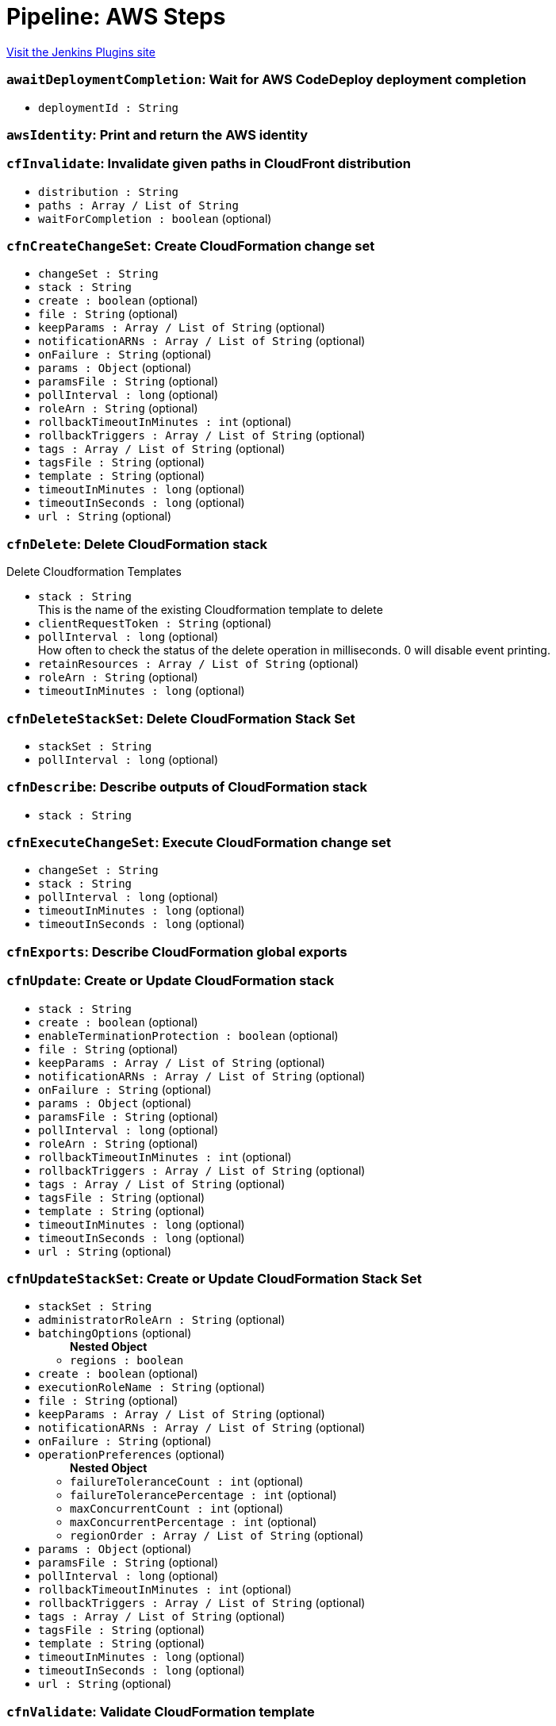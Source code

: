 = Pipeline: AWS Steps
:page-layout: pipelinesteps

:notitle:
:description:
:author:
:email: jenkinsci-users@googlegroups.com
:sectanchors:
:toc: left
:compat-mode!:


++++
<a href="https://plugins.jenkins.io/pipeline-aws">Visit the Jenkins Plugins site</a>
++++


=== `awaitDeploymentCompletion`: Wait for AWS CodeDeploy deployment completion
++++
<ul><li><code>deploymentId : String</code>
</li>
</ul>


++++
=== `awsIdentity`: Print and return the AWS identity
++++
<ul></ul>


++++
=== `cfInvalidate`: Invalidate given paths in CloudFront distribution
++++
<ul><li><code>distribution : String</code>
</li>
<li><code>paths : Array / List of String</code>
<ul></ul></li>
<li><code>waitForCompletion : boolean</code> (optional)
</li>
</ul>


++++
=== `cfnCreateChangeSet`: Create CloudFormation change set
++++
<ul><li><code>changeSet : String</code>
</li>
<li><code>stack : String</code>
</li>
<li><code>create : boolean</code> (optional)
</li>
<li><code>file : String</code> (optional)
</li>
<li><code>keepParams : Array / List of String</code> (optional)
<ul></ul></li>
<li><code>notificationARNs : Array / List of String</code> (optional)
<ul></ul></li>
<li><code>onFailure : String</code> (optional)
</li>
<li><code>params : <code>Object</code></code> (optional)
</li>
<li><code>paramsFile : String</code> (optional)
</li>
<li><code>pollInterval : long</code> (optional)
</li>
<li><code>roleArn : String</code> (optional)
</li>
<li><code>rollbackTimeoutInMinutes : int</code> (optional)
</li>
<li><code>rollbackTriggers : Array / List of String</code> (optional)
<ul></ul></li>
<li><code>tags : Array / List of String</code> (optional)
<ul></ul></li>
<li><code>tagsFile : String</code> (optional)
</li>
<li><code>template : String</code> (optional)
</li>
<li><code>timeoutInMinutes : long</code> (optional)
</li>
<li><code>timeoutInSeconds : long</code> (optional)
</li>
<li><code>url : String</code> (optional)
</li>
</ul>


++++
=== `cfnDelete`: Delete CloudFormation stack
++++
<div><div>
 <p>Delete Cloudformation Templates</p>
</div></div>
<ul><li><code>stack : String</code>
<div><div>
 This is the name of the existing Cloudformation template to delete
</div></div>

</li>
<li><code>clientRequestToken : String</code> (optional)
</li>
<li><code>pollInterval : long</code> (optional)
<div><div>
 How often to check the status of the delete operation in milliseconds. 0 will disable event printing.
</div></div>

</li>
<li><code>retainResources : Array / List of String</code> (optional)
<ul></ul></li>
<li><code>roleArn : String</code> (optional)
</li>
<li><code>timeoutInMinutes : long</code> (optional)
</li>
</ul>


++++
=== `cfnDeleteStackSet`: Delete CloudFormation Stack Set
++++
<ul><li><code>stackSet : String</code>
</li>
<li><code>pollInterval : long</code> (optional)
</li>
</ul>


++++
=== `cfnDescribe`: Describe outputs of CloudFormation stack
++++
<ul><li><code>stack : String</code>
</li>
</ul>


++++
=== `cfnExecuteChangeSet`: Execute CloudFormation change set
++++
<ul><li><code>changeSet : String</code>
</li>
<li><code>stack : String</code>
</li>
<li><code>pollInterval : long</code> (optional)
</li>
<li><code>timeoutInMinutes : long</code> (optional)
</li>
<li><code>timeoutInSeconds : long</code> (optional)
</li>
</ul>


++++
=== `cfnExports`: Describe CloudFormation global exports
++++
<ul></ul>


++++
=== `cfnUpdate`: Create or Update CloudFormation stack
++++
<ul><li><code>stack : String</code>
</li>
<li><code>create : boolean</code> (optional)
</li>
<li><code>enableTerminationProtection : boolean</code> (optional)
</li>
<li><code>file : String</code> (optional)
</li>
<li><code>keepParams : Array / List of String</code> (optional)
<ul></ul></li>
<li><code>notificationARNs : Array / List of String</code> (optional)
<ul></ul></li>
<li><code>onFailure : String</code> (optional)
</li>
<li><code>params : <code>Object</code></code> (optional)
</li>
<li><code>paramsFile : String</code> (optional)
</li>
<li><code>pollInterval : long</code> (optional)
</li>
<li><code>roleArn : String</code> (optional)
</li>
<li><code>rollbackTimeoutInMinutes : int</code> (optional)
</li>
<li><code>rollbackTriggers : Array / List of String</code> (optional)
<ul></ul></li>
<li><code>tags : Array / List of String</code> (optional)
<ul></ul></li>
<li><code>tagsFile : String</code> (optional)
</li>
<li><code>template : String</code> (optional)
</li>
<li><code>timeoutInMinutes : long</code> (optional)
</li>
<li><code>timeoutInSeconds : long</code> (optional)
</li>
<li><code>url : String</code> (optional)
</li>
</ul>


++++
=== `cfnUpdateStackSet`: Create or Update CloudFormation Stack Set
++++
<ul><li><code>stackSet : String</code>
</li>
<li><code>administratorRoleArn : String</code> (optional)
</li>
<li><code>batchingOptions</code> (optional)
<ul><b>Nested Object</b>
<li><code>regions : boolean</code>
</li>
</ul></li>
<li><code>create : boolean</code> (optional)
</li>
<li><code>executionRoleName : String</code> (optional)
</li>
<li><code>file : String</code> (optional)
</li>
<li><code>keepParams : Array / List of String</code> (optional)
<ul></ul></li>
<li><code>notificationARNs : Array / List of String</code> (optional)
<ul></ul></li>
<li><code>onFailure : String</code> (optional)
</li>
<li><code>operationPreferences</code> (optional)
<ul><b>Nested Object</b>
<li><code>failureToleranceCount : int</code> (optional)
</li>
<li><code>failureTolerancePercentage : int</code> (optional)
</li>
<li><code>maxConcurrentCount : int</code> (optional)
</li>
<li><code>maxConcurrentPercentage : int</code> (optional)
</li>
<li><code>regionOrder : Array / List of String</code> (optional)
<ul></ul></li>
</ul></li>
<li><code>params : <code>Object</code></code> (optional)
</li>
<li><code>paramsFile : String</code> (optional)
</li>
<li><code>pollInterval : long</code> (optional)
</li>
<li><code>rollbackTimeoutInMinutes : int</code> (optional)
</li>
<li><code>rollbackTriggers : Array / List of String</code> (optional)
<ul></ul></li>
<li><code>tags : Array / List of String</code> (optional)
<ul></ul></li>
<li><code>tagsFile : String</code> (optional)
</li>
<li><code>template : String</code> (optional)
</li>
<li><code>timeoutInMinutes : long</code> (optional)
</li>
<li><code>timeoutInSeconds : long</code> (optional)
</li>
<li><code>url : String</code> (optional)
</li>
</ul>


++++
=== `cfnValidate`: Validate CloudFormation template
++++
<ul><li><code>file : String</code> (optional)
</li>
<li><code>url : String</code> (optional)
</li>
</ul>


++++
=== `createDeployment`: Deploys an application revision through the specified deployment group (AWS CodeDeploy).
++++
<ul><li><code>applicationName : String</code> (optional)
</li>
<li><code>deploymentConfigName : String</code> (optional)
</li>
<li><code>deploymentGroupName : String</code> (optional)
</li>
<li><code>description : String</code> (optional)
</li>
<li><code>fileExistsBehavior : String</code> (optional)
</li>
<li><code>gitHubCommitId : String</code> (optional)
</li>
<li><code>gitHubRepository : String</code> (optional)
</li>
<li><code>ignoreApplicationStopFailures : boolean</code> (optional)
</li>
<li><code>s3Bucket : String</code> (optional)
</li>
<li><code>s3BundleType : String</code> (optional)
</li>
<li><code>s3Key : String</code> (optional)
</li>
<li><code>waitForCompletion : boolean</code> (optional)
</li>
</ul>


++++
=== `deployAPI`: Deploy the given API Gateway API
++++
<ul><li><code>api : String</code>
</li>
<li><code>stage : String</code>
</li>
<li><code>description : String</code> (optional)
</li>
<li><code>variables : Array / List of String</code> (optional)
<ul></ul></li>
</ul>


++++
=== `ebCreateApplication`: Creates a new Elastic Beanstalk application
++++
<ul><li><code>applicationName : String</code>
</li>
<li><code>description : String</code> (optional)
</li>
</ul>


++++
=== `ebCreateApplicationVersion`: Creates a new version for an elastic beanstalk application
++++
<ul><li><code>applicationName : String</code>
</li>
<li><code>versionLabel : String</code>
</li>
<li><code>s3Bucket : String</code>
</li>
<li><code>s3Key : String</code>
</li>
<li><code>description : String</code> (optional)
</li>
</ul>


++++
=== `ebCreateConfigurationTemplate`: Creates a new configuration template for an elastic beanstalk application
++++
<ul><li><code>applicationName : String</code>
</li>
<li><code>templateName : String</code>
</li>
<li><code>description : String</code> (optional)
</li>
<li><code>environmentId : String</code> (optional)
</li>
<li><code>solutionStackName : String</code> (optional)
</li>
<li><code>sourceConfigurationApplication : String</code> (optional)
</li>
<li><code>sourceConfigurationTemplate : String</code> (optional)
</li>
</ul>


++++
=== `ebCreateEnvironment`: Creates a new Elastic Beanstalk environment
++++
<ul><li><code>applicationName : String</code>
</li>
<li><code>environmentName : String</code>
</li>
<li><code>description : String</code> (optional)
</li>
<li><code>solutionStackName : String</code> (optional)
</li>
<li><code>templateName : String</code> (optional)
</li>
<li><code>updateOnExisting : boolean</code> (optional)
</li>
<li><code>versionLabel : String</code> (optional)
</li>
</ul>


++++
=== `ebSwapEnvironmentCNAMEs`: Swaps the CNAMEs of two elastic beanstalk environments.
++++
<ul><li><code>destinationEnvironmentCNAME : String</code> (optional)
</li>
<li><code>destinationEnvironmentId : String</code> (optional)
</li>
<li><code>destinationEnvironmentName : String</code> (optional)
</li>
<li><code>sourceEnvironmentCNAME : String</code> (optional)
</li>
<li><code>sourceEnvironmentId : String</code> (optional)
</li>
<li><code>sourceEnvironmentName : String</code> (optional)
</li>
</ul>


++++
=== `ebWaitOnEnvironmentHealth`: Waits until the specified environment application becomes available
++++
<ul><li><code>applicationName : String</code>
</li>
<li><code>environmentName : String</code>
</li>
<li><code>health : String</code> (optional)
</li>
<li><code>stabilityThreshold : int</code> (optional)
</li>
</ul>


++++
=== `ebWaitOnEnvironmentStatus`: Waits until the specified environment becomes available
++++
<ul><li><code>applicationName : String</code>
</li>
<li><code>environmentName : String</code>
</li>
<li><code>status : String</code> (optional)
</li>
</ul>


++++
=== `ec2ShareAmi`: Share an AMI with other accounts
++++
<ul><li><code>accountIds : Array / List of String</code> (optional)
<ul></ul></li>
<li><code>amiId : String</code> (optional)
</li>
</ul>


++++
=== `ecrDeleteImage`: Delete ecr images
++++
<ul><li><code>imageIds</code> (optional)
<ul><b>Array / List of Nested Object</b>
<li><code>imageDigest : String</code> (optional)
</li>
<li><code>imageTag : String</code> (optional)
</li>
</ul></li>
<li><code>registryId : String</code> (optional)
</li>
<li><code>repositoryName : String</code> (optional)
</li>
</ul>


++++
=== `ecrListImages`: List ECR Images
++++
<ul><li><code>filter</code> (optional)
<ul><b>Nested Object</b>
<li><code>tagStatus : String</code> (optional)
</li>
</ul></li>
<li><code>registryId : String</code> (optional)
</li>
<li><code>repositoryName : String</code> (optional)
</li>
</ul>


++++
=== `ecrLogin`: Create and return the ECR login string
++++
<ul><li><code>email : boolean</code> (optional)
</li>
<li><code>registryIds : Array / List of String</code> (optional)
<ul></ul></li>
</ul>


++++
=== `ecrSetRepositoryPolicy`: Set ECR Repository Policy
++++
<ul><li><code>policyText : String</code> (optional)
</li>
<li><code>registryId : String</code> (optional)
</li>
<li><code>repositoryName : String</code> (optional)
</li>
</ul>


++++
=== `elbDeregisterInstance`: Deregisters the specified instances from the specified load balancer.
++++
<ul><li><code>targetGroupARN : String</code> (optional)
</li>
<li><code>instanceID : String</code> (optional)
</li>
<li><code>port : int</code> (optional)
</li>
</ul>


++++
=== `elbIsInstanceDeregistered`: Registers the specified instances from the specified load balancer.
++++
<ul><li><code>targetGroupARN : String</code> (optional)
</li>
<li><code>instanceID : String</code> (optional)
</li>
<li><code>port : int</code> (optional)
</li>
</ul>


++++
=== `elbIsInstanceRegistered`: Registers the specified instances from the specified load balancer.
++++
<ul><li><code>targetGroupARN : String</code> (optional)
</li>
<li><code>instanceID : String</code> (optional)
</li>
<li><code>port : int</code> (optional)
</li>
</ul>


++++
=== `elbRegisterInstance`: Registers the specified instances from the specified load balancer.
++++
<ul><li><code>targetGroupARN : String</code> (optional)
</li>
<li><code>instanceID : String</code> (optional)
</li>
<li><code>port : int</code> (optional)
</li>
</ul>


++++
=== `invokeLambda`: Invoke a given Lambda function
++++
<ul><li><code>functionName : String</code>
</li>
<li><code>payload : <code>Object</code></code> (optional)
</li>
<li><code>payloadAsString : String</code> (optional)
</li>
<li><code>returnValueAsString : boolean</code> (optional)
</li>
</ul>


++++
=== `lambdaVersionCleanup`: Cleanup old lambda versions
++++
<ul><li><code>daysAgo : int</code>
</li>
<li><code>functionName : String</code> (optional)
</li>
<li><code>stackName : String</code> (optional)
</li>
</ul>


++++
=== `listAWSAccounts`: List all AWS accounts of the organization
++++
<ul><li><code>parent : String</code> (optional)
</li>
</ul>


++++
=== `s3Copy`: Copy file between S3 buckets
++++
<div><div>
 <p>Copy file between S3 buckets.</p>
</div></div>
<ul><li><code>fromBucket : String</code>
<div><div>
 This is the bucket of the existing file.
</div></div>

</li>
<li><code>fromPath : String</code>
<div><div>
 This is the file path in the source bucket. <i>Do not begin with a leading "/".</i>
</div></div>

</li>
<li><code>toBucket : String</code>
<div><div>
 This is the bucket of the new file.
</div></div>

</li>
<li><code>toPath : String</code>
<div><div>
 This is the file path in the destination bucket. <i>Do not begin with a leading "/".</i>
</div></div>

</li>
<li><code>pathStyleAccessEnabled : boolean</code> (optional)
<div><div>
 Enabled/Disable Path-style Access for AWS S3.
</div></div>

</li>
<li><code>payloadSigningEnabled : boolean</code> (optional)
<div><div>
 Enabled/Disable Payload Signing for AWS S3.
</div></div>

</li>
<li><code>acl</code> (optional)
<div><div>
 <p>Canned ACL to add to the new file.</p>
 <ul>
  <li>Private : Specifies the owner is granted Full Control. No one else has access rights. This is the default access control policy for any new buckets or objects.</li>
  <li>PublicRead : Specifies the owner is granted Full Control and to the All Users group grantee is granted Read access.</li>
  <li>PublicReadWrite: Specifies the owner is granted Full Control and to the All Users group grantee is granted Read and Write access.</li>
  <li>AuthenticatedRead: Specifies the owner is granted Full Control and to the Authenticated Users group grantee is granted Read access.</li>
  <li>LogDeliveryWrite: Specifies the owner is granted Full Control and to the Log Delivery group grantee is granted Write access.</li>
  <li>BucketOwnerRead: Specifies the owner of the bucket, but not necessarily the same as the owner of the object, is granted Read access.</li>
  <li>BucketOwnerFullControl: Specifies the owner of the bucket, but not necessarily the same as the owner of the object, is granted Full Control.</li>
  <li>AwsExecRead: Specifies the owner is granted Full Control and Amazon EC2 is granted {@link Permission#Read} access to GET an Amazon Machine Image (AMI) bundle from Amazon S3.</li>
 </ul>
 <p></p>
</div></div>

<ul><li><b>Values:</b> <code>Private</code>, <code>PublicRead</code>, <code>PublicReadWrite</code>, <code>AuthenticatedRead</code>, <code>LogDeliveryWrite</code>, <code>BucketOwnerRead</code>, <code>BucketOwnerFullControl</code>, <code>AwsExecRead</code></li></ul></li>
<li><code>cacheControl : String</code> (optional)
<div><div>
 Cache control to add to the HTTP request. <i>Sample : "public,max-age=31536000"</i>
</div></div>

</li>
<li><code>contentDisposition : String</code> (optional)
</li>
<li><code>contentType : String</code> (optional)
</li>
<li><code>kmsId : String</code> (optional)
</li>
<li><code>metadatas : Array / List of String</code> (optional)
<div><div>
 Metadatas to add to the new file. Multiple metadatas must be separated with a ';' and name and value separated by a ':'. <i>Sample : "Content-Type:image/svg+xml;Another:AnotherValue"</i>
</div></div>

<ul></ul></li>
<li><code>sseAlgorithm : String</code> (optional)
<div><div>
 Server Side Encryption Algorithm to add to the new file. <i>Sample : "AES256"</i>
</div></div>

</li>
</ul>


++++
=== `s3Delete`: Delete file from S3
++++
<div><div>
 <p>Delete a file/folder from S3. If the path ends in a "/", then the path will be interpreted to be a folder, and all of its contents will be removed.</p>
</div></div>
<ul><li><code>bucket : String</code>
<div><div>
 This is the bucket to use.
</div></div>

</li>
<li><code>path : String</code>
<div><div>
 <p>This is the path inside the bucket to delete. If this ends in a "/", then the path will be interpreted to be a folder, and all of its contents will be removed.</p>
 <p><i>Do not begin with a leading "/".</i></p>
</div></div>

</li>
<li><code>pathStyleAccessEnabled : boolean</code> (optional)
<div><div>
 Enabled/Disable Path-style Access for AWS S3.
</div></div>

</li>
<li><code>payloadSigningEnabled : boolean</code> (optional)
<div><div>
 Enabled/Disable Payload Signing for AWS S3.
</div></div>

</li>
</ul>


++++
=== `s3DoesObjectExist`: Check if object exists in S3
++++
<div><div>
 <p>Check if object exists in S3 bucket.</p>
</div></div>
<ul><li><code>bucket : String</code>
<div><div>
 This is the bucket to use.
</div></div>

</li>
<li><code>path : String</code>
<div><div>
 This is the path inside the bucket to use. <i>Do not begin with a leading "/".</i>
</div></div>

</li>
<li><code>pathStyleAccessEnabled : boolean</code> (optional)
<div><div>
 Enabled/Disable Path-style Access for AWS S3.
</div></div>

</li>
<li><code>payloadSigningEnabled : boolean</code> (optional)
<div><div>
 Enabled/Disable Payload Signing for AWS S3.
</div></div>

</li>
</ul>


++++
=== `s3Download`: Copy file from S3
++++
<div><div>
 <p>Download a file/folder from S3 to the local workspace. Set optional parameter force to true to overwrite any existing files in workspace. If the path ends with a /, then the complete virtual directory will be downloaded.</p>
</div></div>
<ul><li><code>file : String</code>
<div><div>
 This is the local target file to download into.
</div></div>

</li>
<li><code>bucket : String</code>
<div><div>
 This is the bucket to use.
</div></div>

</li>
<li><code>pathStyleAccessEnabled : boolean</code> (optional)
<div><div>
 Enabled/Disable Path-style Access for AWS S3.
</div></div>

</li>
<li><code>payloadSigningEnabled : boolean</code> (optional)
<div><div>
 Enabled/Disable Payload Signing for AWS S3.
</div></div>

</li>
<li><code>force : boolean</code> (optional)
<div><div>
 Set this to true to overwrite local workspace files.
</div></div>

</li>
<li><code>path : String</code> (optional)
<div><div>
 This is the path inside the bucket to use. <i>Do not begin with a leading "/".</i>
</div></div>

</li>
</ul>


++++
=== `s3FindFiles`: Find files in S3
++++
<div><div>
 <p>Return a list of all of the files/folders in the bucket. If path is given, then it will be used as the root of the search. Results are returned <i>relative</i> to path; if path is not given, then the results will contain the full S3 path.</p>
 <p>The following all ultimately return one item referring to "path/to/my/file.ext"; however, by limiting the scope via path, the results are different.</p>
 <ul>
  <li>files = s3FindFiles bucket: "my-bucket", glob: "path/to/my/file.ext"<br>// files[0].name = "file.ext"<br>// files[0].path = "path/to/my/file.ext"</li>
  <li>files = s3FindFiles bucket: "my-bucket", path: "path/to/", glob: "my/file.ext"<br>// files[0].name = "file.ext"<br>// files[0].path = "my/file.ext"</li>
  <li>files = s3FindFiles bucket: "my-bucket", path: "path/to/my/", glob: "file.ext"<br>// files[0].name = "file.ext"<br>// files[0].path = "file.ext"</li>
 </ul>
 <p></p>
 <p>List every file in the bucket:</p>
 <ul>
  <li>s3FindFiles bucket: "my-bucket", glob: "**", onlyFiles: true</li>
 </ul>
 <p></p>
 <p>The return format is identical to that of the findFiles step. This will return an array of FileWrapper instances with the following properties:</p>
 <ul>
  <li>name: the filename portion of the path (for "path/to/my/file.ext", this would be "file.ext")</li>
  <li>path: the full path of the file, <i>relative</i> to the path specified (for path="path/to/", this property of the file "path/to/my/file.ext" would be "my/file.ext")</li>
  <li>directory: true if this is a directory; false otherwise</li>
  <li>length: the length of the file (this is always "0" for directories)</li>
  <li>lastModified: the last modification timestamp, in milliseconds since the Unix epoch (this is always "0" for directories)</li>
 </ul> When used in a string context, a FileWrapper object returns the value of its path. 
 <p></p>
</div></div>
<ul><li><code>bucket : String</code>
<div><div>
 This is the bucket to use.
</div></div>

</li>
<li><code>pathStyleAccessEnabled : boolean</code> (optional)
<div><div>
 Enabled/Disable Path-style Access for AWS S3.
</div></div>

</li>
<li><code>payloadSigningEnabled : boolean</code> (optional)
<div><div>
 Enabled/Disable Payload Signing for AWS S3.
</div></div>

</li>
<li><code>glob : String</code> (optional)
<div><div>
 <p>This is the glob to use to match files/folders. You may use a full file name/path (for example "path/to/file.ext"), but you may also use a glob (for example, "path/t*/file.*").</p>
 <p>If left blank, this will perform the equivalent function of "*".</p>
 <p>To list absolutely everything, use "**".</p>
</div></div>

</li>
<li><code>onlyFiles : boolean</code> (optional)
<div><div>
 Set this to true to only return actual files. Otherwise, by default, this will return both files and folders.
</div></div>

</li>
<li><code>path : String</code> (optional)
<div><div>
 This is the path inside the bucket to use as the root of the search. <i>Do not begin with a leading "/".</i>
</div></div>

</li>
</ul>


++++
=== `s3PresignURL`: Presign file in S3
++++
<ul><li><code>bucket : String</code>
</li>
<li><code>key : String</code>
</li>
<li><code>httpMethod : String</code>
</li>
<li><code>durationInSeconds : int</code>
</li>
<li><code>pathStyleAccessEnabled : boolean</code> (optional)
</li>
<li><code>payloadSigningEnabled : boolean</code> (optional)
</li>
</ul>


++++
=== `s3Upload`: Copy file to S3
++++
<div><div>
 <p>Upload a file/folder from the workspace to an S3 bucket. If the file parameter denotes a directory, then the complete directory (including all subfolders) will be uploaded. If text is provided, upload the text as the provided filename in the remote S3 bucket.</p>
</div></div>
<ul><li><code>bucket : String</code>
<div><div>
 This is the bucket to use.
</div></div>

</li>
<li><code>pathStyleAccessEnabled : boolean</code> (optional)
<div><div>
 Enabled/Disable Path-style Access for AWS S3.
</div></div>

</li>
<li><code>payloadSigningEnabled : boolean</code> (optional)
<div><div>
 Enabled/Disable Payload Signing for AWS S3.
</div></div>

</li>
<li><code>acl</code> (optional)
<div><div>
 <p>Canned ACL to add to the upload request.</p>
 <ul>
  <li>Private : Specifies the owner is granted Full Control. No one else has access rights. This is the default access control policy for any new buckets or objects.</li>
  <li>PublicRead : Specifies the owner is granted Full Control and to the All Users group grantee is granted Read access.</li>
  <li>PublicReadWrite: Specifies the owner is granted Full Control and to the All Users group grantee is granted Read and Write access.</li>
  <li>AuthenticatedRead: Specifies the owner is granted Full Control and to the Authenticated Users group grantee is granted Read access.</li>
  <li>LogDeliveryWrite: Specifies the owner is granted Full Control and to the Log Delivery group grantee is granted Write access.</li>
  <li>BucketOwnerRead: Specifies the owner of the bucket, but not necessarily the same as the owner of the object, is granted Read access.</li>
  <li>BucketOwnerFullControl: Specifies the owner of the bucket, but not necessarily the same as the owner of the object, is granted Full Control.</li>
  <li>AwsExecRead: Specifies the owner is granted Full Control and Amazon EC2 is granted {@link Permission#Read} access to GET an Amazon Machine Image (AMI) bundle from Amazon S3.</li>
 </ul>
 <p></p>
</div></div>

<ul><li><b>Values:</b> <code>Private</code>, <code>PublicRead</code>, <code>PublicReadWrite</code>, <code>AuthenticatedRead</code>, <code>LogDeliveryWrite</code>, <code>BucketOwnerRead</code>, <code>BucketOwnerFullControl</code>, <code>AwsExecRead</code></li></ul></li>
<li><code>cacheControl : String</code> (optional)
</li>
<li><code>contentDisposition : String</code> (optional)
</li>
<li><code>contentEncoding : String</code> (optional)
</li>
<li><code>contentType : String</code> (optional)
</li>
<li><code>excludePathPattern : String</code> (optional)
<div><div>
 This is the pattern to use to exclude files <i>Sample : "*.svg"</i>
</div></div>

</li>
<li><code>file : String</code> (optional)
<div><div>
 This is the local file to upload from the workspace.
</div></div>

</li>
<li><code>includePathPattern : String</code> (optional)
<div><div>
 This is the pattern to use to find files to push to S3 <i>Sample : "dist/**"</i>
</div></div>

</li>
<li><code>kmsId : String</code> (optional)
</li>
<li><code>metadatas : Array / List of String</code> (optional)
<div><div>
 Metadatas to add to push file. Multiple metadatas must be separated with a ';' and name and value separated by a ':'. <i>Sample : "Content-Type:image/svg+xml;Another:AnotherValue"</i>
</div></div>

<ul></ul></li>
<li><code>path : String</code> (optional)
<div><div>
 This is the path inside the bucket to use. <i>Do not begin with a leading "/".</i>
</div></div>

</li>
<li><code>redirectLocation : String</code> (optional)
</li>
<li><code>sseAlgorithm : String</code> (optional)
<div><div>
 Server Side Encryption Algorithm to add to push file. <i>Sample : "AES256"</i>
</div></div>

</li>
<li><code>tags : String</code> (optional)
<div><div>
 Tags to add to push file. Multiple tags must be separated with a ', ' and name and value separated by a ':'. <i>Sample : "[tag1:value1, tag2:value2]"</i>
</div></div>

</li>
<li><code>text : String</code> (optional)
<div><div>
 This is the text to be copied up to S3.
</div></div>

</li>
<li><code>verbose : boolean</code> (optional)
</li>
<li><code>workingDir : String</code> (optional)
<div><div>
 Working directories for s3Upload plugin <i>Sample : "dist"</i>
</div></div>

</li>
</ul>


++++
=== `setAccountAlias`: Set the AWS account alias
++++
<div><div>
 <p>The <code>setAccountAlias</code> step set the given name as AWS account alias.</p>
</div></div>
<ul><li><code>name : String</code>
<div><div>
 Name to use as account alias.
</div></div>

</li>
</ul>


++++
=== `snsPublish`: Publish notification to SNS
++++
<ul><li><code>topicArn : String</code>
</li>
<li><code>subject : String</code>
</li>
<li><code>message : String</code>
</li>
<li><code>messageAttributes</code> (optional)
<ul><li><b>Type:</b> <code>java.util.Map&lt;java.lang.String, java.lang.String&gt;</code></li>
</ul></li>
</ul>


++++
=== `updateIdP`: Update thirdparty Identity Provider
++++
<ul><li><code>name : String</code>
</li>
<li><code>metadata : String</code>
</li>
</ul>


++++
=== `updateTrustPolicy`: Update trust policy of IAM roles
++++
<ul><li><code>roleName : String</code>
</li>
<li><code>policyFile : String</code>
</li>
</ul>


++++
=== `withAWS`: set AWS settings for nested block
++++
<div><div>
 <p>The <code>withAWS</code> step provides authorization for the nested steps. You can provide region and profile information or let Jenkins assume a role in another or the same AWS account. You can mix all parameters in one <code>withAWS</code> block.</p>
</div></div>
<ul><li><code>credentials : String</code> (optional)
<div><div>
 Use standard Jenkins UsernamePassword credentials. Note: the username should be your Access Key ID, and the password should be the Secret Access Key.
</div></div>

</li>
<li><code>duration : int</code> (optional)
</li>
<li><code>endpointUrl : String</code> (optional)
<div><div>
 The AWS endpoint-url.
</div></div>

</li>
<li><code>externalId : String</code> (optional)
<div><div>
 (optional) The external ID.
</div></div>

</li>
<li><code>federatedUserId : String</code> (optional)
<div><div>
 (optional) The federated user ID. It generates a set of temporary credentials and allows you to push a federated user id into cloud trail for auditing.
</div></div>

</li>
<li><code>iamMfaToken : String</code> (optional)
</li>
<li><code>policy : String</code> (optional)
<div><div>
 (optional) An additional policy that is to be combined with the policy associated with the role.
</div></div>

</li>
<li><code>principalArn : String</code> (optional)
<div><div>
 Account principal ARN Note: Only use when pass a samlAssertion parameter
</div></div>

</li>
<li><code>profile : String</code> (optional)
<div><div>
 Use this profile information from ~/.aws/config.
</div></div>

</li>
<li><code>region : String</code> (optional)
<div><div>
 The AWS region.
</div></div>

</li>
<li><code>role : String</code> (optional)
<div><div>
 Assume role information (<i>Role Account</i> is optional; it uses current account as default, <i>External ID</i> is optional).
</div></div>

</li>
<li><code>roleAccount : String</code> (optional)
<div><div>
 (optional) The account to use. This uses current account by default.
</div></div>

</li>
<li><code>roleSessionName : String</code> (optional)
</li>
<li><code>samlAssertion : String</code> (optional)
<div><div>
 SAML assertion, given by your IdP. Must be used with role, roleAccount and principalArn parameters Note: Will use this SAML assertion to make a assumeRole request to AWS for authentication. Any credentials passed will be ignored.
</div></div>

</li>
<li><code>useNode : boolean</code> (optional)
</li>
</ul>


++++
